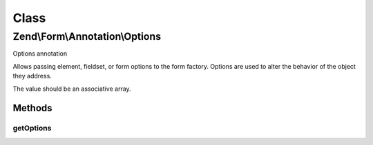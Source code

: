 .. Form/Annotation/Options.php generated using docpx on 01/30/13 03:02pm


Class
*****

Zend\\Form\\Annotation\\Options
===============================

Options annotation

Allows passing element, fieldset, or form options to the form factory.
Options are used to alter the behavior of the object they address.

The value should be an associative array.

Methods
-------

getOptions
++++++++++

.. function:: getOptions()


    Retrieve the options

    :rtype: null|array 



